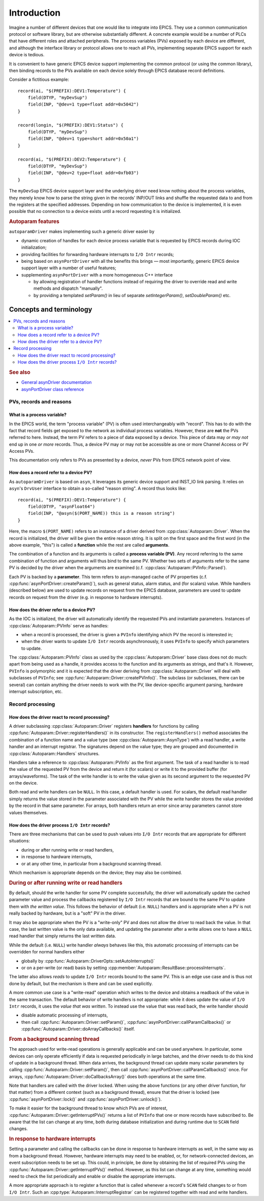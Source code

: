 .. SPDX-FileCopyrightText: 2022 Cosylab d.d. https://www.cosylab.com
..
.. SPDX-License-Identifier: MIT

Introduction
============

Imagine a number of different devices that one would like to integrate into
EPICS. They use a common communication protocol or software library, but are
otherwise substantially different. A concrete example would be a number of PLCs
that have different roles and attached peripherals. The process variables (PVs)
exposed by each device are different, and although the interface library or
protocol allows one to reach all PVs, implementing separate EPICS support for
each device is tedious.

It is convenient to have generic EPICS device support implementing the common
protocol (or using the common library), then binding records to the PVs
available on each device solely through EPICS database record definitions.

Consider a fictitious example::

  record(ai, "$(PREFIX):DEV1:Temperature") {
      field(DTYP, "myDevSup")
      field(INP, "@dev=1 type=float addr=0x5042")
  }

  record(longin, "$(PREFIX):DEV1:Status") {
      field(DTYP, "myDevSup")
      field(INP, "@dev=1 type=short addr=0x50a1")
  }

  record(ai, "$(PREFIX):DEV2:Temperature") {
      field(DTYP, "myDevSup")
      field(INP, "@dev=2 type=float addr=0xfb03")
  }

The ``myDevSup`` EPICS device support layer and the underlying driver need know
nothing about the process variables, they merely know how to parse the string
given in the records' INP/OUT links and shuffle the requested data to and from
the registers at the specified addresses. Depending on how communication to the
device is implemented, it is even possible that no connection to a device exists
until a record requesting it is initialized.


.. _autoparam-features:

.. rubric:: Autoparam features

``autoparamDriver`` makes implementing such a generic driver easier by

* dynamic creation of handles for each device process variable that is requested
  by EPICS records during IOC initialization;
* providing facilities for forwarding hardware interrupts to ``I/O Intr`` records;
* being based on ``asynPortDriver`` with all the benefits this brings — most
  importantly, generic EPICS device support layer with a number of useful
  features;
* supplementing ``asynPortDriver`` with a more homogeneous C++ interface

  * by allowing registration of handler functions instead of requiring the
    driver to override read and write methods and dispatch "manually".
  * by providing a templated `setParam()` in lieu of separate
    `setIntegerParam()`, `setDoubleParam()` etc.


Concepts and terminology
------------------------

.. contents::
   :local:

.. rubric:: See also

* `General asynDriver documentation`_
* `asynPortDriver class reference`_

.. _General asynDriver documentation: https://epics.anl.gov/modules/soft/asyn/R4-38/asynDriver.html#genericEpicsSupport
.. _asynPortDriver class reference: https://epics.anl.gov/modules/soft/asyn/R4-38/asynDoxygenHTML/classasyn_port_driver.html


PVs, records and reasons
^^^^^^^^^^^^^^^^^^^^^^^^

What is a process variable?
```````````````````````````

In the EPICS world, the term "process variable" (PV) is often used
interchangeably with "record". This has to do with the fact that record fields
get exposed to the network as individual process variables. However, these are
**not** the PVs referred to here. Instead, the term PV refers to a piece of data
exposed by a device. This piece of data may *or may not* end up in one *or more*
records. Thus, a device PV may or may not be accessible as one or more Channel
Access or PV Access PVs.

This documentation only refers to PVs as presented by a device, *never* PVs from
EPICS network point of view.

How does a record refer to a device PV?
```````````````````````````````````````

As ``autoparamDriver`` is based on ``asyn``, it leverages its generic device
support and INST_IO link parsing. It relies on ``asyn``'s ``DrvUser`` interface
to obtain a so-called "reason string". A record thus looks like::

  record(ai, "$(PREFIX):DEV1:Temperature") {
      field(DTYP, "asynFloat64")
      field(INP, "@asyn($(PORT_NAME)) this is a reason string")
  }

Here, the macro ``$(PORT_NAME)`` refers to an instance of a driver derived from
:cpp:class:`Autoparam::Driver`. When the record is initialized, the driver will
be given the entire reason string. It is split on the first space and the first
word (in the above example, "this") is called a **function** while the rest are
called **arguments**.

The combination of a function and its arguments is called a **process variable
(PV)**. Any record referring to the same combination of function and arguments
will thus bind to the same PV. Whether two sets of arguments refer to the same
PV is decided by the driver when the arguments are examined (c.f.
:cpp:class:`Autoparam::PVInfo::Parsed`).

Each PV is backed by a **parameter**. This term refers to asyn-managed cache of
PV properties (c.f. :cpp:func:`asynPortDriver::createParam()`), such as
general status, alarm status, and (for scalars) value. While handlers (described
below) are used to update records on request from the EPICS database, parameters
are used to update records on request from the driver (e.g. in response to
hardware interrupts).

How does the driver refer to a device PV?
`````````````````````````````````````````

As the IOC is initialized, the driver will automatically identify the requested
PVs and instantiate parameters. Instances of :cpp:class:`Autoparam::PVInfo`
serve as handles:

* when a record is processed, the driver is given a ``PVInfo`` identifying which
  PV the record is interested in;
* when the driver wants to update ``I/O Intr`` records asynchronously, it uses
  ``PVInfo`` to specify which parameters to update.

The :cpp:class:`Autoparam::PVInfo` class as used by the
:cpp:class:`Autoparam::Driver` base class does not do much: apart from being
used as a handle, it provides access to the function and its arguments as
strings, and that's it. However, ``PVInfo`` is polymorphic and it is expected
that the driver deriving from :cpp:class:`Autoparam::Driver` will deal with
subclasses of ``PVInfo``; see :cpp:func:`Autoparam::Driver::createPVInfo()`. The
subclass (or subclasses, there can be several) can contain anything the driver
needs to work with the PV, like device-specific argument parsing, hardware
interrupt subscription, etc.

Record processing
^^^^^^^^^^^^^^^^^

How does the driver react to record processing?
```````````````````````````````````````````````

A driver subclassing :cpp:class:`Autoparam::Driver` registers **handlers** for
functions by calling :cpp:func:`Autoparam::Driver::registerHandlers()` in its
constructor. The ``registerHandlers()`` method associates the combination of a
function name and a value type (see :cpp:class:`Autoparam::AsynType`) with a
read handler, a write handler and an interrupt registrar. The signatures depend
on the value type; they are grouped and documented in
:cpp:class:`Autoparam::Handlers` structures.

Handlers take a reference to :cpp:class:`Autoparam::PVInfo` as the first
argument. The task of a read handler is to read the value of the requested PV
from the device and return it (for scalars) or write it to the provided buffer
(for arrays/waveforms). The task of the write handler is to write the value
given as its second argument to the requested PV on the device.

Both read and write handlers can be ``NULL``. In this case, a default handler is
used. For scalars, the default read handler simply returns the value stored in
the parameter associated with the PV while the write handler stores the value
provided by the record in that same parameter. For arrays, both handlers return
an error since array parameters cannot store values themselves.

How does the driver process ``I/O Intr`` records?
`````````````````````````````````````````````````

There are three mechanisms that can be used to push values into ``I/O Intr``
records that are appropriate for different situations:

* during or after running write or read handlers,
* in response to hardware interrupts,
* or at any other time, in particular from a background scanning thread.

Which mechanism is appropriate depends on the device; they may also be combined.


.. rubric:: During or after running write or read handlers

By default, should the write handler for some PV complete successfully, the
driver will automatically update the cached parameter value and process the
callbacks registered by ``I/O Intr`` records that are bound to the same PV to
update them with *the written value*. This follows the behavior of default (i.e.
``NULL``) handlers and is appropriate when a PV is not really backed by
hardware, but is a "soft" PV in the driver.

It may also be appropriate when the PV is a "write-only" PV and does not allow
the driver to read back the value. In that case, the last written value is the
only data available, and updating the parameter after a write allows one to have
a ``NULL`` read handler that simply returns the last written data.

While the default (i.e. ``NULL``) write handler *always* behaves like this, this
automatic processing of interrupts can be overridden for normal handlers either

* globally by :cpp:func:`Autoparam::DriverOpts::setAutoInterrupts()`
* or on a per-write (or read) basis by setting
  :cpp:member:`Autoparam::ResultBase::processInterrupts`.

The latter also allows *reads* to update ``I/O Intr`` records bound to the same
PV. This is an edge use case and is thus not done by default, but the mechanism
is there and can be used explicitly.

A more common use case is a "write-read" operation which writes to the device
and obtains a readback of the value in the same transaction. The default
behavior of write handlers is not appropriate: while it does update the value of
``I/O Intr`` records, it uses the *value that was written*. To instead use the
value that was read back, the write handler should

* disable automatic processing of interrupts,
* then call :cpp:func:`Autoparam::Driver::setParam()`,
  :cpp:func:`asynPortDriver::callParamCallbacks()` or
  :cpp:func:`Autoparam::Driver::doArrayCallbacks()` itself.


.. rubric:: From a background scanning thread

The approach used for write-read operations is generally applicable and can be
used anywhere. In particular, some devices can only operate efficiently if data
is requested periodically in large batches, and the driver needs to do this kind
of update in a background thread. When data arrives, the background thread can
update many scalar parameters by calling
:cpp:func:`Autoparam::Driver::setParam()`, then call
:cpp:func:`asynPortDriver::callParamCallbacks()` once. For arrays,
:cpp:func:`Autoparam::Driver::doCallbacksArray()` does both operations at the
same time.

Note that handlers are called with the driver locked. When using the above
functions (or any other driver function, for that matter) from a different
context (such as a background thread), ensure that the driver is locked (see
:cpp:func:`asynPortDriver::lock()` and :cpp:func:`asynPortDriver::unlock()`).

To make it easier for the background thread to know which PVs are of interest,
:cpp:func:`Autoparam::Driver::getInterruptPVs()` returns a list of ``PVInfo``
that one or more records have subscribed to. Be aware that the list can change
at any time, both during database initialization and during runtime due to
``SCAN`` field changes.


.. rubric:: In response to hardware interrupts

Setting a parameter and calling the callbacks can be done in response to
hardware interrupts as well, in the same way as from a background thread.
However, hardware interrupts may need to be enabled, or, for network-connected
devices, an event subscription needs to be set up. This could, in principle, be
done by obtaining the list of required PVs using the
:cpp:func:`Autoparam::Driver::getInterruptPVs()` method. However, as this list
can change at any time, something would need to check the list periodically and
enable or disable the appropriate interrupts.

A more appropriate approach is to register a function that is called whenever a
record's ``SCAN`` field changes to or from ``I/O Intr``. Such an
:cpp:type:`Autoparam::InterruptRegistrar` can be registered together with read
and write handlers.
